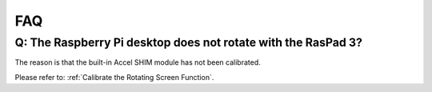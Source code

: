 FAQ
===============

Q: The Raspberry Pi desktop does not rotate with the RasPad 3?
-----------------------------------------------------------------------


The reason is that the built-in Accel SHIM module has not been calibrated.

Please refer to: :ref:`Calibrate the Rotating Screen Function`.